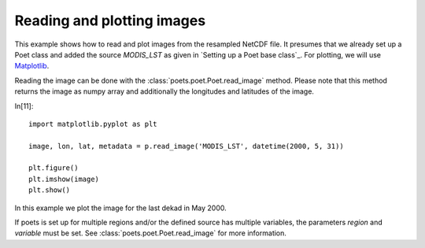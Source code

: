 Reading and plotting images
===========================

This example shows how to read and plot images from the resampled NetCDF file.
It presumes that we already set up a Poet class and added the source `MODIS_LST` as 
given in `Setting up a Poet base class`_. For plotting, we will use `Matplotlib <http://matplotlib.org>`_.

Reading the image can be done with the :class:`poets.poet.Poet.read_image` method.
Please note that this method returns the image as numpy array and additionally the longitudes and latitudes of the image.

In[11]::

   import matplotlib.pyplot as plt
   
   image, lon, lat, metadata = p.read_image('MODIS_LST', datetime(2000, 5, 31))
   
   plt.figure()
   plt.imshow(image)
   plt.show()

In this example we plot the image for the last dekad in May 2000.

.. image:: images/read_img_austria.png

If poets is set up for multiple regions and/or the defined source has multiple variables, the parameters `region` and `variable` must be set. See :class:`poets.poet.Poet.read_image` for more information.